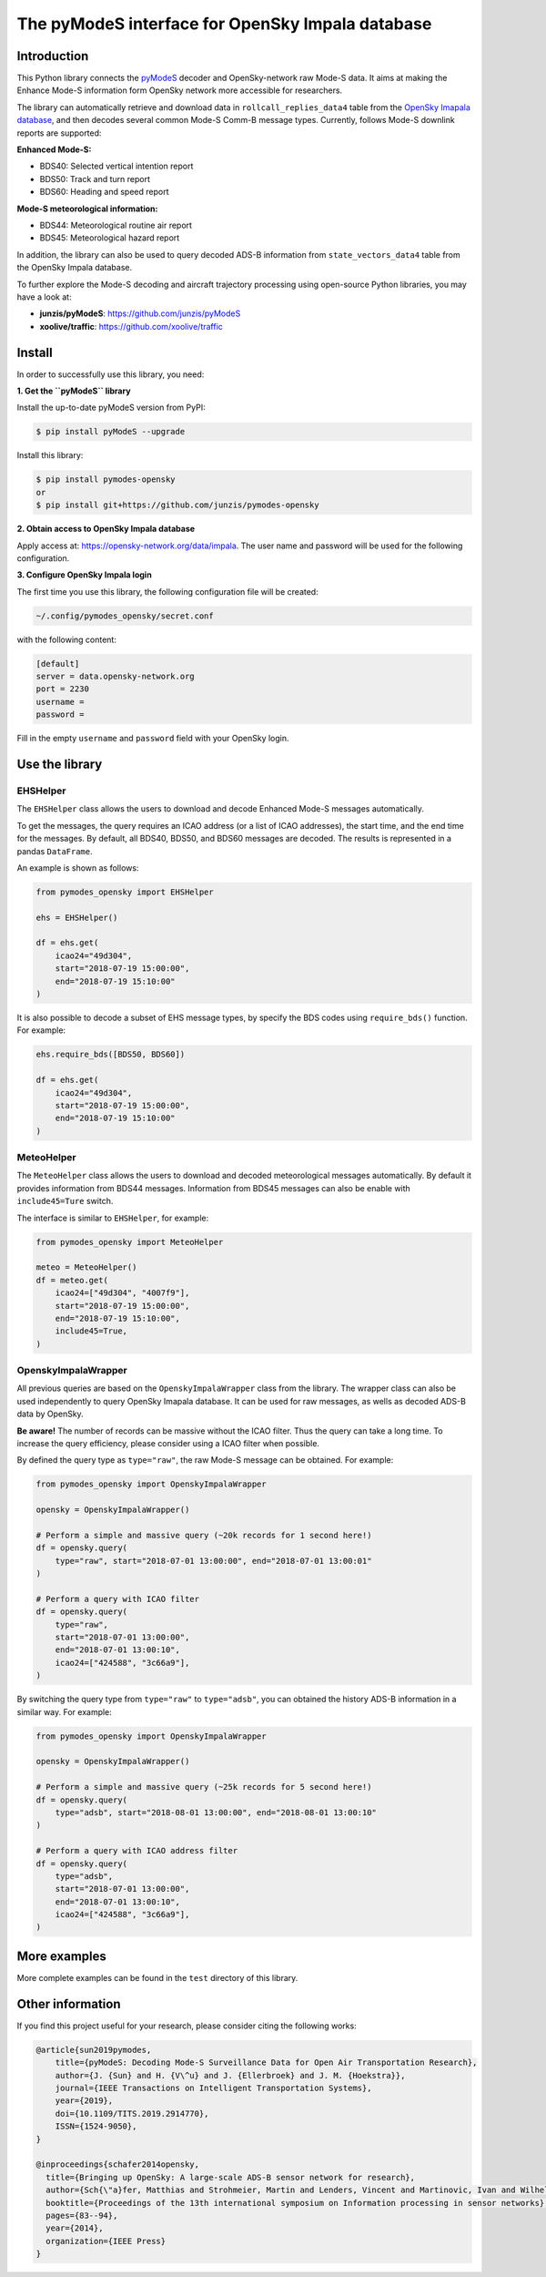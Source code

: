 The pyModeS interface for OpenSky Impala database
==========================================================

Introduction
---------------------

This Python library connects the `pyModeS <https://github.com/junzis/pyModeS>`_ decoder and OpenSky-network raw Mode-S data. It aims at making the Enhance Mode-S information form OpenSky network more accessible for researchers.

The library can automatically retrieve and download data in ``rollcall_replies_data4`` table from the `OpenSky Imapala database <https://opensky-network.org/data/impala>`_, and then decodes several common Mode-S Comm-B message types. Currently, follows Mode-S downlink reports are supported:

**Enhanced Mode-S:**

- BDS40: Selected vertical intention report
- BDS50: Track and turn report
- BDS60: Heading and speed report

**Mode-S meteorological information:**

- BDS44: Meteorological routine air report
- BDS45: Meteorological hazard report

In addition, the library can also be used to query decoded ADS-B information from ``state_vectors_data4`` table from the OpenSky Impala database.

To further explore the Mode-S decoding and aircraft trajectory processing using open-source Python libraries, you may have a look at:

- **junzis/pyModeS**: https://github.com/junzis/pyModeS
- **xoolive/traffic**: https://github.com/xoolive/traffic

Install
-----------------------

In order to successfully use this library, you need:

**1. Get the ``pyModeS`` library**

Install the up-to-date pyModeS version from PyPI:

.. code-block:: sh

  $ pip install pyModeS --upgrade

Install this library:

.. code-block:: sh

  $ pip install pymodes-opensky
  or
  $ pip install git+https://github.com/junzis/pymodes-opensky



**2. Obtain access to OpenSky Impala database**

Apply access at: https://opensky-network.org/data/impala. The user name and password will be used for the following configuration.


**3. Configure OpenSky Impala login**

The first time you use this library, the following configuration file will be created:

.. code-block::

  ~/.config/pymodes_opensky/secret.conf

with the following content:

.. code-block::

  [default]
  server = data.opensky-network.org
  port = 2230
  username =
  password =

Fill in the empty ``username`` and ``password`` field with your OpenSky login.


Use the library
-----------------

EHSHelper
**********

The ``EHSHelper`` class allows the users to download and decode Enhanced Mode-S messages automatically.

To get the messages, the query requires an ICAO address (or a list of ICAO addresses), the start time, and the end time for the messages. By default, all BDS40, BDS50, and BDS60 messages are decoded. The results is represented in a pandas ``DataFrame``.

An example is shown as follows:

.. code-block:: python

  from pymodes_opensky import EHSHelper

  ehs = EHSHelper()

  df = ehs.get(
      icao24="49d304",
      start="2018-07-19 15:00:00",
      end="2018-07-19 15:10:00"
  )

It is also possible to decode a subset of EHS message types, by specify the BDS codes using ``require_bds()`` function. For example:

.. code-block:: python

  ehs.require_bds([BDS50, BDS60])

  df = ehs.get(
      icao24="49d304",
      start="2018-07-19 15:00:00",
      end="2018-07-19 15:10:00"
  )


MeteoHelper
************

The ``MeteoHelper`` class allows the users to download and decoded meteorological messages automatically. By default it provides information from BDS44 messages. Information from BDS45 messages can also be enable with ``include45=Ture`` switch.

The interface is similar to ``EHSHelper``, for example:

.. code-block:: python

  from pymodes_opensky import MeteoHelper

  meteo = MeteoHelper()
  df = meteo.get(
      icao24=["49d304", "4007f9"],
      start="2018-07-19 15:00:00",
      end="2018-07-19 15:10:00",
      include45=True,
  )


OpenskyImpalaWrapper
**********************

All previous queries are based on the ``OpenskyImpalaWrapper`` class from the library. The wrapper class can also be used independently to query OpenSky Imapala database. It can be used for raw messages, as wells as decoded ADS-B data by OpenSky.

**Be aware!** The number of records can be massive without the ICAO filter. Thus the query can take a long time. To increase the query efficiency, please consider using a ICAO filter when possible.

By defined the query type as ``type="raw"``, the raw Mode-S message can be obtained. For example:

.. code-block:: python

  from pymodes_opensky import OpenskyImpalaWrapper

  opensky = OpenskyImpalaWrapper()

  # Perform a simple and massive query (~20k records for 1 second here!)
  df = opensky.query(
      type="raw", start="2018-07-01 13:00:00", end="2018-07-01 13:00:01"
  )

  # Perform a query with ICAO filter
  df = opensky.query(
      type="raw",
      start="2018-07-01 13:00:00",
      end="2018-07-01 13:00:10",
      icao24=["424588", "3c66a9"],
  )

By switching the query type from ``type="raw"`` to ``type="adsb"``, you can obtained the history ADS-B information in a similar way. For example:

.. code-block:: python

  from pymodes_opensky import OpenskyImpalaWrapper

  opensky = OpenskyImpalaWrapper()

  # Perform a simple and massive query (~25k records for 5 second here!)
  df = opensky.query(
      type="adsb", start="2018-08-01 13:00:00", end="2018-08-01 13:00:10"
  )

  # Perform a query with ICAO address filter
  df = opensky.query(
      type="adsb",
      start="2018-07-01 13:00:00",
      end="2018-07-01 13:00:10",
      icao24=["424588", "3c66a9"],
  )


More examples
--------------

More complete examples can be found in the ``test`` directory of this library.


Other information
-------------------
If you find this project useful for your research, please consider citing the following works:

.. code-block:: bibtex

  @article{sun2019pymodes,
      title={pyModeS: Decoding Mode-S Surveillance Data for Open Air Transportation Research},
      author={J. {Sun} and H. {V\^u} and J. {Ellerbroek} and J. M. {Hoekstra}},
      journal={IEEE Transactions on Intelligent Transportation Systems},
      year={2019},
      doi={10.1109/TITS.2019.2914770},
      ISSN={1524-9050},
  }

  @inproceedings{schafer2014opensky,
    title={Bringing up OpenSky: A large-scale ADS-B sensor network for research},
    author={Sch{\"a}fer, Matthias and Strohmeier, Martin and Lenders, Vincent and Martinovic, Ivan and Wilhelm, Matthias},
    booktitle={Proceedings of the 13th international symposium on Information processing in sensor networks},
    pages={83--94},
    year={2014},
    organization={IEEE Press}
  }
